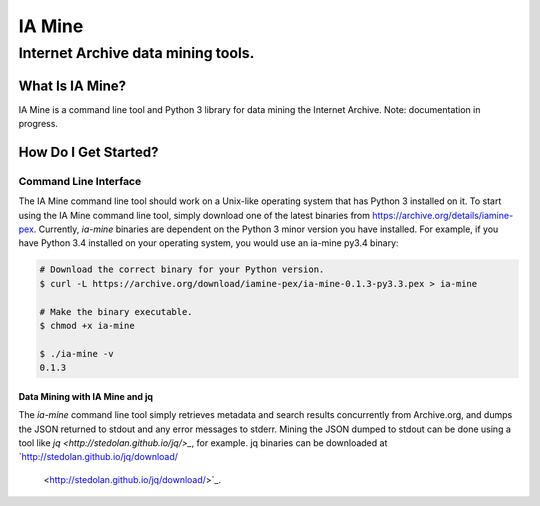 =========
 IA Mine
=========
-------------------------------------
 Internet Archive data mining tools.
-------------------------------------


What Is IA Mine?
================

IA Mine is a command line tool and Python 3 library for data mining
the Internet Archive. Note: documentation in progress.


How Do I Get Started?
=====================

Command Line Interface
----------------------

The IA Mine command line tool should work on a Unix-like operating
system that has Python 3 installed on it. To start using the IA Mine
command line tool, simply download one of the latest binaries from
`https://archive.org/details/iamine-pex
<https://archive.org/details/iamine-pex>`_. Currently, `ia-mine`
binaries are dependent on the Python 3 minor version you have
installed. For example, if you have Python 3.4 installed on your
operating system, you would use an ia-mine py3.4 binary:

.. code:: bash

    # Download the correct binary for your Python version.
    $ curl -L https://archive.org/download/iamine-pex/ia-mine-0.1.3-py3.3.pex > ia-mine

    # Make the binary executable.
    $ chmod +x ia-mine

    $ ./ia-mine -v
    0.1.3
    

Data Mining with IA Mine and jq
```````````````````````````````

The `ia-mine` command line tool simply retrieves metadata and search
results concurrently from Archive.org, and dumps the JSON returned to
stdout and any error messages to stderr. Mining the JSON dumped to
stdout can be done using a tool like
`jq <http://stedolan.github.io/jq/>_`, for example. jq binaries can be
downloaded at `http://stedolan.github.io/jq/download/
 <http://stedolan.github.io/jq/download/>`_.
